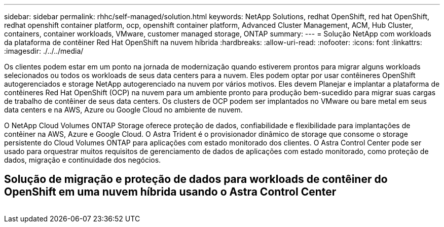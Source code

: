 ---
sidebar: sidebar 
permalink: rhhc/self-managed/solution.html 
keywords: NetApp Solutions, redhat OpenShift, red hat OpenShift, redhat openshift container platform, ocp, openshift container platform, Advanced Cluster Management, ACM, Hub Cluster, containers, container workloads, VMware, customer managed storage, ONTAP 
summary:  
---
= Solução NetApp com workloads da plataforma de contêiner Red Hat OpenShift na nuvem híbrida
:hardbreaks:
:allow-uri-read: 
:nofooter: 
:icons: font
:linkattrs: 
:imagesdir: ./../../media/


[role="lead"]
Os clientes podem estar em um ponto na jornada de modernização quando estiverem prontos para migrar alguns workloads selecionados ou todos os workloads de seus data centers para a nuvem. Eles podem optar por usar contêineres OpenShift autogerenciados e storage NetApp autogerenciado na nuvem por vários motivos. Eles devem Planejar e implantar a plataforma de contêineres Red Hat OpenShift (OCP) na nuvem para um ambiente pronto para produção bem-sucedido para migrar suas cargas de trabalho de contêiner de seus data centers. Os clusters de OCP podem ser implantados no VMware ou bare metal em seus data centers e na AWS, Azure ou Google Cloud no ambiente de nuvem.

O NetApp Cloud Volumes ONTAP Storage oferece proteção de dados, confiabilidade e flexibilidade para implantações de contêiner na AWS, Azure e Google Cloud. O Astra Trident é o provisionador dinâmico de storage que consome o storage persistente do Cloud Volumes ONTAP para aplicações com estado monitorado dos clientes. O Astra Control Center pode ser usado para orquestrar muitos requisitos de gerenciamento de dados de aplicações com estado monitorado, como proteção de dados, migração e continuidade dos negócios.



== Solução de migração e proteção de dados para workloads de contêiner do OpenShift em uma nuvem híbrida usando o Astra Control Center

image:rhhc-self-managed-aws.png[""]
